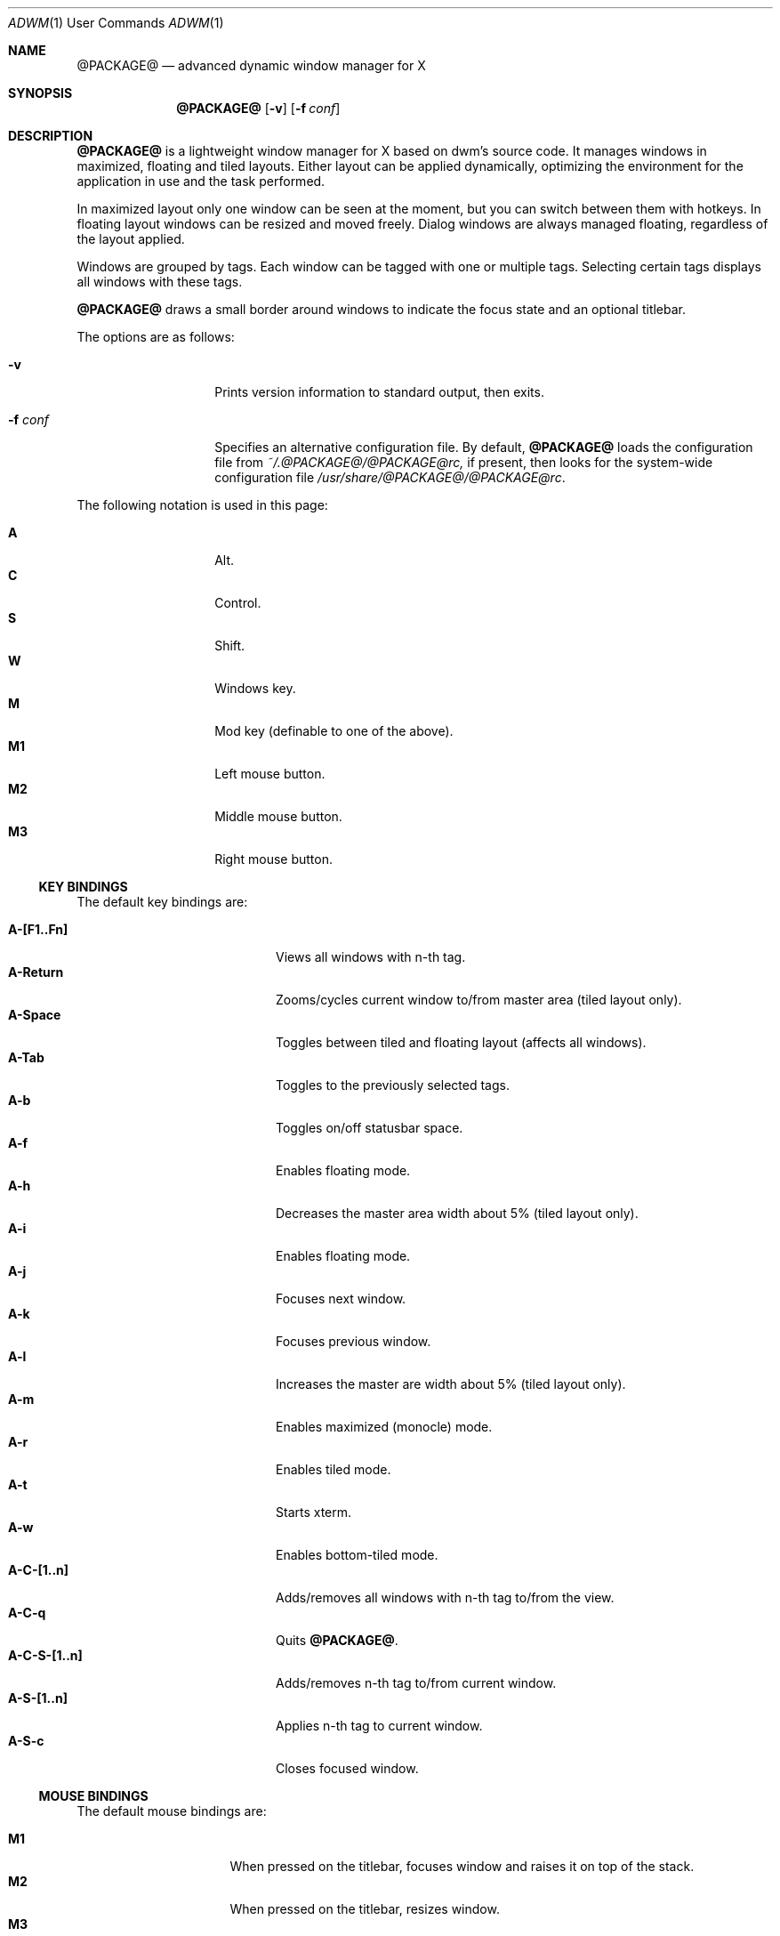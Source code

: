 .Dd $Mdocdate$
.Dt ADWM \&1 "User Commands"
.Os @PACKAGE@ @VERSION@
.Sh NAME
.Nm @PACKAGE@
.Nd advanced dynamic window manager for X
.Sh SYNOPSIS
.Nm @PACKAGE@
.Bk -words
.Op Fl v
.Op Fl f Ar conf
.Ek
.Sh DESCRIPTION
.Nm
is a lightweight window manager for X based on dwm's source code.
It manages windows in maximized, floating and tiled layouts.
Either layout can be applied dynamically, optimizing the environment for the
application in use and the task performed.
.Pp
In maximized layout only one window can be seen at the moment, but you
can switch between them with hotkeys.
In floating layout windows can be resized and moved freely.
Dialog windows are always managed floating, regardless of the layout applied.
.Pp
Windows are grouped by tags. Each window can be tagged with one or
multiple tags. Selecting certain tags displays all windows with these tags.
.Pp
.Nm
draws a small border around windows to indicate the focus state and an
optional titlebar.
.Pp
The options are as follows:
.Bl -tag -width "XXXXXXXXXXXX"
.It Fl v
Prints version information to standard output, then exits.
.It Fl f Ar conf
Specifies an alternative configuration file.
By default,
.Nm
loads the configuration file from
.Pa ~/.@PACKAGE@/@PACKAGE@rc,
if present, then looks for the system-wide configuration file
.Pa /usr/share/@PACKAGE@/@PACKAGE@rc .
.El
.Pp
The following notation is used in this page:
.Pp
.Bl -tag -width Ds -offset indent -compact
.It Ic A
Alt.
.It Ic C
Control.
.It Ic S
Shift.
.It Ic W
Windows key.
.It Ic M
Mod key (definable to one of the above).
.It Ic M1
Left mouse button.
.It Ic M2
Middle mouse button.
.It Ic M3
Right mouse button.
.El
.Ss KEY BINDINGS
The default key bindings are:
.Pp
.Bl -tag -width "XXXXXXXXXXXX" -offset indent -compact
.It Ic A-[F1..Fn]
Views all windows with n-th tag.
.It Ic A-Return
Zooms/cycles current window to/from master area (tiled layout only).
.It Ic A-Space
Toggles between tiled and floating layout (affects all windows).
.It Ic A-Tab
Toggles to the previously selected tags.
.It Ic A-b
Toggles on/off statusbar space.
.It Ic A-f
Enables floating mode.
.It Ic A-h
Decreases the master area width about 5% (tiled layout only).
.It Ic A-i
Enables floating mode.
.It Ic A-j
Focuses next window.
.It Ic A-k
Focuses previous window.
.It Ic A-l
Increases the master are width about 5% (tiled layout only).
.It Ic A-m
Enables maximized (monocle) mode.
.It Ic A-r
Enables tiled mode.
.It Ic A-t
Starts xterm.
.It Ic A-w
Enables bottom-tiled mode.
.It Ic A-C-[1..n]
Adds/removes all windows with n-th tag to/from the view.
.It Ic A-C-q
Quits
.Nm .
.It Ic A-C-S-[1..n]
Adds/removes n-th tag to/from current window.
.It Ic A-S-[1..n]
Applies n-th tag to current window.
.It Ic A-S-c
Closes focused window.
.El
.Ss MOUSE BINDINGS
The default mouse bindings are:
.Pp
.Bl -tag -width "XXXXXXXX" -offset indent -compact
.It Ic M1
When pressed on the titlebar, focuses window and raises it on top of the stack.
.It Ic M2
When pressed on the titlebar, resizes window.
.It Ic M3
When pressed on the root window, draws a rectangle to start a terminal in it.
.It Ic A-M1
Moves current window while dragging.
Tiled windows will be toggled to the floating state.
.It Ic A-M2
Zooms/cycles current window to/from master area.
If it is floating (but not fixed) it will be toggled to the tiled state,
instead.
.It Ic A-M3
Resizes current window while dragging.
Tiled windows will be toggled to the floating state.
.El
.Ss CUSTOMIZATION
The configuration file is a set of X resources (with a class of Adwm),
which are described in the sections below.
.Pp
Every relative path specified is relative to the directory in which the
configuration file is in.
.Ss MAIN SETTINGS
.Bl -tag -width Ds
.It Ic attachaside
Set new windows as slave or master.
.Bl -column "Character" "Meaning" -offset indent
.It Sy "Value" Ta Sy "Meaning"
.It Li "0" Ta "New windows as master"
.It Li "1" Ta "New masters as slave"
.El
.It Ic deflayout
Layout applied to tag if not explicitly set by tags.layout later.
.Bl -column "Character" "Meaning" -offset indent
.It Sy "Value" Ta Sy "Meaning"
.It Li "b" Ta "Bottom Stack"
.It Li "f" Ta "Floating"
.It Li "i" Ta "Ifloating"
.It Li "m" Ta "Maximized"
.It Li "t" Ta "Tiled"
.It Li "g" Ta "Grid"
.El
.It Ic modkey
Choose modkey.
.It Ic mwfact
Space occupied by master window in tiled layout (fraction of 1).
.It Ic nmaster
Number of clients in master area in tiled layout.
.It Ic sloppy
Sets the type of sloppy focus to use.
.Bl -column "Number" "Meaning" -offset indent
.It Sy "Value" Ta Sy "Meaning"
.It Li "0" Ta "Click to focus"
.It Li "1" Ta "Sloppy focus for floating clients"
.It Li "2" Ta "Sloppy focus for everything"
.It Li "3" Ta "Sloppy focus and raise on focus"
.El
.El
.Ss BORDER SETTINGS
.Bl -tag -width Ds
.It Ic border
Width of the border (in pixels).
.El
.Ss BUTTON SETTINGS
In the settings that follow, '*' can be replaced by the 'name' as follows:
.Bl -column "maximize" "State" -offset indent
.It Sy "Name" Ta Sy "Toggle State"
.It Li "close" Ta "-"
.It Li "iconify" Ta "-"
.It Li "maximize" Ta "maximized vertical or horizontal"
.It Li "shade" Ta "shaded"
.It Li "stick" Ta "sticky"
.It Li "fill" Ta "filled"
.It Li "float" Ta "floating"
.It Li "resize" Ta "-"
.El
.Bl -tag -width Ds
.It Ic button.*.button[n].action
Where [n] is a digit between 1 and 5 inclusive indicating the action
to perform when the mouse button is released over the titlebar button.
.It Ic button.*.pixmap
Sets the default pixmap for the buttons in the titlebar.  All other pixmaps (with
the exception of disabled pixmaps) ultimately default to this pixmap when unspecified.
.It Ic button.*.pressed.pixmap
Sets the pixmap for the button while pressed.
.It Ic button.*[.toggled][.disabled].focus.pixmap
Sets the pixmap for the button while the client window is focused,
optionally while the button is in the toggled or disabled state.
Toggled pixmaps default to non-toggled pixmaps.  A missing disabled pixmap
causes the button to dissapear instead.
Focus pixmaps default to the default pixmap.
.It Ic button.*[.toggled][.disabled].unfocus.pixmap
Sets the pixmap for the button while the client window is unfocused,
optionally while the button is in the toggled or disabled state.
Toggled pixmaps default to non-toggled pixmaps.  A missing disabled pixmap
causes the button to dissapear instead.
Unfocus pixmaps default to focused pixmaps.
.It Ic button.*[.toggled][.disabled].hover.pixmap
Sets the pixmap for the button while the pointer is hovering over the button,
optionally while the button is in the toggled or disabled state.
Toggled pixmaps default to non-toggled pixmaps.  A missing disabled pixmap
causes the button to dissapear instead.
Hover pixmaps default to focused pixmaps.
.El
.Ss COLOR SETTINGS
.Bl -tag -width Ds
.It Ic normal.bg
Sets the titlebar background for unfocused windows.
.It Ic normal.border
Sets the color of a small border around each unfocused window.
.It Ic normal.button
Sets the button foreground for unfocused windows.
.It Ic normal.fg
Sets the titlebar foreground for unfocused windows.
.It Ic normal.shadow
Sets the titlebar drop shadow color for unfocused windows.
.It Ic selected.bg
.It Ic selected.border
.It Ic selected.button
.It Ic selected.fg
.It Ic selected.shadow
Sets color options for focused windows.
.El
.Ss HACKS SETTINGS
.Bl -tag -width Ds
.It Ic hidebastards
Hide panels, pagers and others with togglestruts function.
.El
.Ss KEY AND MOUSE BINDING SETTINGS
.Bl -tag -width Ds
.It Ic ACSW + key_or_button [ = options][, ACSW + key_or_button [ = options]] ...
Binds key or button to the specified command (see
.Sx "COMMANDS" Ns ).
Spaces are mandatory.
.Pp
Key is taken from the X11 files (usually located under an include directory)
.Pa keysym.h
and,
.Pa XF86keysym.h
and removing the XK_ prefix before use.
.Pp
Button is one of 'Button1', 'Button2', 'Button3', 'Button4' or 'Button5', indicating
the mouse button to bind, followed by a single space and one
of 'Window', 'Frame', 'Title' or 'Root', indicating where the button press must occur.
.Pp
Commands options are specified after an equal sign.
.Pp
Additional key bindings for the same command, with the same or different
options, can be specified following a comma.
.El
.Ss MISC SETTINGS
.Bl -tag -width Ds
.It Ic command
Application to run on right click on root window.
.It Ic opacity
Opacity value for inactive windows (xcompmgr needed).
.El
.Ss TAGS SETTINGS
.Bl -tag -width Ds
.It Ic tags.layout{...}
Layout per tag on start (see
.Ic deflayout )
.Ns .
.It Ic tags.name{...}
Names of the tags.
.It Ic tags.number
Number of tags.
.El
.Ss TITLE SETTINGS
.Bl -tag -width Ds
.It Ic decoratetiled
If one, draw titles in tiled mode.
.It Ic font
Titlebar font.
.It Ic normal.drop
Drop shadow in pixels (typically 1, default 0) for unfocused window fonts.
.It Ic normal.font
Titlebar font for unfocused windows.
.It Ic selected.drop
Drop shadow in pixels (typically 1, default 0) for focused window fonts.
.It Ic selected.font
Titlebar font for focused windows.
.It Ic spacing
Spacing in pixels between titlebar elements.
.It Ic title
Titlebar height.
.It Ic titlelayout
Titlebar consists of 3 parts separated with dashes or spaces.
Left is aligned to left, center to center and right to right (obviously).
Default value is "N  IMC" meaning name on the left iconify, maximize and
close buttons on right (note 2 spaces).
.Bl -column "Character" "Meaning" -offset indent
.It Sy "Value" Ta Sy "Meaning"
.It Li "dash" Ta "skip space (space can't be used as first character)"
.It Li "space" Ta "Same as the above"
.It Li "C" Ta "Close"
.It Li "I" Ta "Iconify"
.It Li "M" Ta "Maximize"
.It Li "S" Ta "Shade"
.It Li "A" Ta "Stick"
.It Li "X" Ta "Fill"
.It Li "F" Ta "Float"
.It Li "Z" Ta "Size"
.It Li "N" Ta "Window name"
.It Li "T" Ta "Tagbar"
.It Li "|" Ta "Separator"
.El
.El
.Ss COMMANDS
.Bl -tag -width Ds
.It Ic appendtag
.It Ic rmlasttag
Appends a new tag or removes the last defined tag.  Effectivley increases
or decreases the number of "desktops".
.It Ic decmwfact [-]factor
.It Ic incmwfact [+]factor
Decreases, increases or sets the master window factor.  Without the
leading  '-' or '+', sets the factor.
.It Ic decnmaster -delta
.It Ic incnmaster +delta
Decreases or increases the number of master windows.  When the delta is zero,
sets the default number of master windows.
.It Ic focusicon
Focuses the next iconified window.
.It Ic focusnext
.It Ic focusprev
Focuses next or previous window.
.It Ic focusview#
Toggles view number # and focuses the first client in it.
.It Ic iconify
Iconifies the current focused window.
.It Ic killclient
Closes current focused window.
.It Ic movedown
.It Ic moveleft
.It Ic moveright
.It Ic moveup Ar x y w h
Moves the window by the specified number of pixels in the specified direction.
.It Ic restart [arguments]
Restarts.  Can be given an optional arguments to restart with different
command line arguments.
.Nm .
.It Ic quit [command]
Exits.  Can be given an optional command to start a different window manager.
.Nm .
.It Ic resizedecx
.It Ic resizedecy
.It Ic resizeincx
.It Ic rezizeincy Ar x y w h
Resizes the window by the specified number of pixels in the specified
direction.
.It Ic rotateview
.It Ic unrotateview
Rotates the current tiling layout in the clockwise or counter clockwise directions.
.It Ic rotatezone
.It Ic unrotatezone
Rotates the zone of the selected window (the master zone, slave zone,
or grid orientation) in the clockwise or counter clockwise direction.
.It Ic rotatewins
.It Ic unrotatewins
Rotates the currently tiled window through the available positions in the
clockwise or counter clockwise directions.
.It Ic rule# Ar class.title tag isfloating hastitle
Sets a rule for the specified window class or title.
NULL indicates that no tag is needed.
.It Ic spawn#
Runs specified program (upto 64).
.It Ic tag#
Tags current window with tag number #.
.It Ic toggledectiled
Toggles decoration of tiled windows.
.It Ic togglefill
Toggles filling the available area with a floating window.
.It Ic togglefloating
Toggles floating or tiled mode.
.It Ic togglehidden
Toggles hiding the currently focused window.
.It Ic togglemaxh
.It Ic togglemaxv
Toggles maximization of the currently focused window in the
horizontal or vertical directions.
.It Ic togglemonitor
Switches from one monitor to another.
.It Ic toggleshade
Toggles the shading and unshading of the currently focused window.
.It Ic togglestruts
.Nm
has no bar, but this command switches the area on top or bottom which won't
be covered by windows in tiled on monocle mode.
.It Ic toggleview#
Toggles view number #.
.It Ic view#
Views tag number #.
.It Ic viewlefttag
.It Ic viewrighttag
Views tag on left or right.
.It Ic viewprevtag
View previous tag set.
.It Ic zoom
Zooms the currently focused window.  If it is a master, it
becomes a slave; and visa versa.
.El
.Sh EXAMPLES
To move a window five pixels to the right:
.Pp
.Dl Adwm*moveright: AS + l = +5 0 0 0
.Pp
To resize a window five pixels down:
.Pp
.Dl Adwm*resizedecy: AS + v = 0 0 0 -5
.Pp
To make mplayer float and with a title by default:
.Dl Adwm*rule0: Mplayer.* NULL 1 1
.Pp
To spawn an xterm when A + T is pressed:
.Dl Adwm*spawn0: A + t = xterm
.Pp
To show the title centered and the close button on the right:
.Dl Adwm*titlelayout: -T-C
.Sh STANDARDS
.Nm
is fully EWMH (NetWM), WMH (WinWM), MWMH (Motif/DTWM) and ICCCM 2.0 compliant,
so you can use your favourite panel or pager. 
.Sh SEE ALSO
.Xr dmenu 1
.Xr dwm 1
.Sh BUGS
parsekey() doesn't handle non-alphanumeric keysyms.
.Pp
Please resport bugs to <https://github.com/bbidulock/@PACKAGE@/issues>.
.Sh AUTHORS
.An Brian Bidulock Aq bidulock@openss7.org

